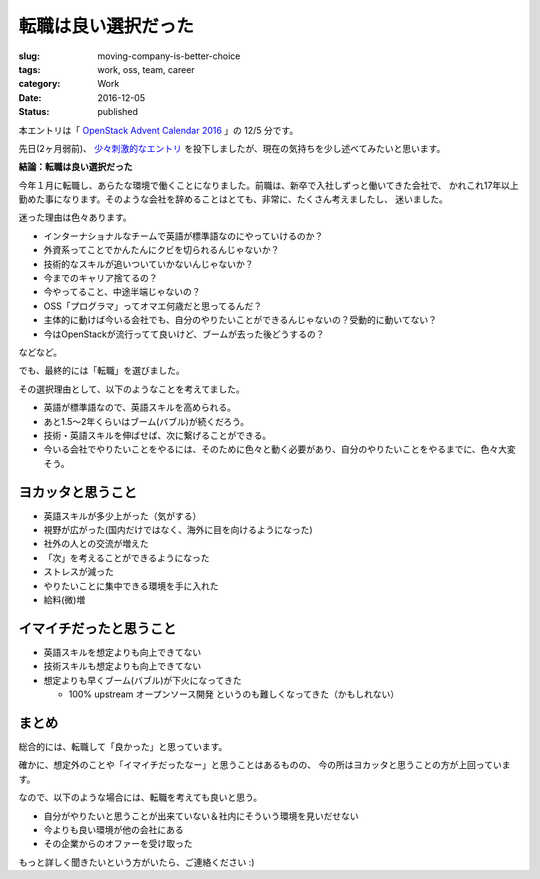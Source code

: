 転職は良い選択だった
====================

:slug: moving-company-is-better-choice
:tags: work, oss, team, career
:category: Work
:date: 2016-12-05
:Status: published

本エントリは「 `OpenStack Advent Calendar 2016`_ 」の 12/5 分です。

.. _OpenStack Advent Calendar 2016: http://www.adventar.org/calendars/1739

先日(2ヶ月弱前)、 `少々刺激的なエントリ`_ を投下しましたが、現在の気持ちを少し述べてみたいと思います。

.. _少々刺激的なエントリ: ../../10/dps-forever

**結論：転職は良い選択だった**

今年１月に転職し、あらたな環境で働くことになりました。前職は、新卒で入社しずっと働いてきた会社で、
かれこれ17年以上勤めた事になります。そのような会社を辞めることはとても、非常に、たくさん考えましたし、
迷いました。

迷った理由は色々あります。

* インターナショナルなチームで英語が標準語なのにやっていけるのか？
* 外資系ってことでかんたんにクビを切られるんじゃないか？
* 技術的なスキルが追いついていかないんじゃないか？
* 今までのキャリア捨てるの？
* 今やってること、中途半端じゃないの？
* OSS「プログラマ」ってオマエ何歳だと思ってるんだ？
* 主体的に動けば今いる会社でも、自分のやりたいことができるんじゃないの？受動的に動いてない？
* 今はOpenStackが流行ってて良いけど、ブームが去った後どうするの？

などなど。

でも、最終的には「転職」を選びました。

その選択理由として、以下のようなことを考えてました。

* 英語が標準語なので、英語スキルを高められる。
* あと1.5〜2年くらいはブーム(バブル)が続くだろう。
* 技術・英語スキルを伸ばせば、次に繋げることができる。
* 今いる会社でやりたいことをやるには、そのために色々と動く必要があり、自分のやりたいことをやるまでに、色々大変そう。

ヨカッタと思うこと
------------------------------------

* 英語スキルが多少上がった（気がする）
* 視野が広がった(国内だけではなく、海外に目を向けるようになった)
* 社外の人との交流が増えた
* 「次」を考えることができるようになった
* ストレスが減った
* やりたいことに集中できる環境を手に入れた
* 給料(微)増

イマイチだったと思うこと
------------------------------------

* 英語スキルを想定よりも向上できてない
* 技術スキルも想定よりも向上できてない
* 想定よりも早くブーム(バブル)が下火になってきた

  * 100% upstream オープンソース開発 というのも難しくなってきた（かもしれない）

まとめ
------------------------------------

総合的には、転職して「良かった」と思っています。

確かに、想定外のことや「イマイチだったなー」と思うことはあるものの、
今の所はヨカッタと思うことの方が上回っています。

なので、以下のような場合には、転職を考えても良いと思う。

* 自分がやりたいと思うことが出来ていない＆社内にそういう環境を見いだせない
* 今よりも良い環境が他の会社にある
* その企業からのオファーを受け取った

もっと詳しく聞きたいという方がいたら、ご連絡ください :)
